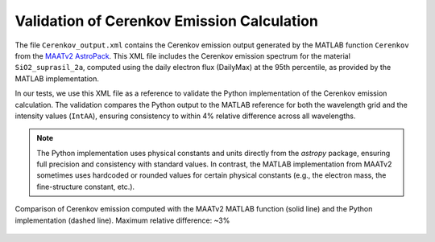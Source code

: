 Validation of Cerenkov Emission Calculation
==========================================

The file ``Cerenkov_output.xml`` contains the Cerenkov emission output generated by the MATLAB function ``Cerenkov``
from the `MAATv2 AstroPack <https://www.mathworks.com/matlabcentral/fileexchange/128984-astropack-maatv2>`_.
This XML file includes the Cerenkov emission spectrum for the material ``SiO2_suprasil_2a``,
computed using the daily electron flux (DailyMax) at the 95th percentile, as provided by the MATLAB implementation.

In our tests, we use this XML file as a reference to validate the Python implementation of the Cerenkov emission calculation.
The validation compares the Python output to the MATLAB reference for both the wavelength grid and the intensity values (``IntAA``),
ensuring consistency to within 4% relative difference across all wavelengths.


.. note::

   The Python implementation uses physical constants and units directly from the `astropy` package,
   ensuring full precision and consistency with standard values. In contrast, the MATLAB implementation
   from MAATv2 sometimes uses hardcoded or rounded values for certain physical constants (e.g.,
   the electron mass, the fine-structure constant, etc.).


.. figure:: ../comparison_cerenkov_matlab_python.png
   :align: center
   :width: 80%
   :alt: Comparison of Cerenkov emission

   Comparison of Cerenkov emission computed with the MAATv2 MATLAB function (solid line) and the Python implementation (dashed line).
   Maximum relative difference: ~3%
